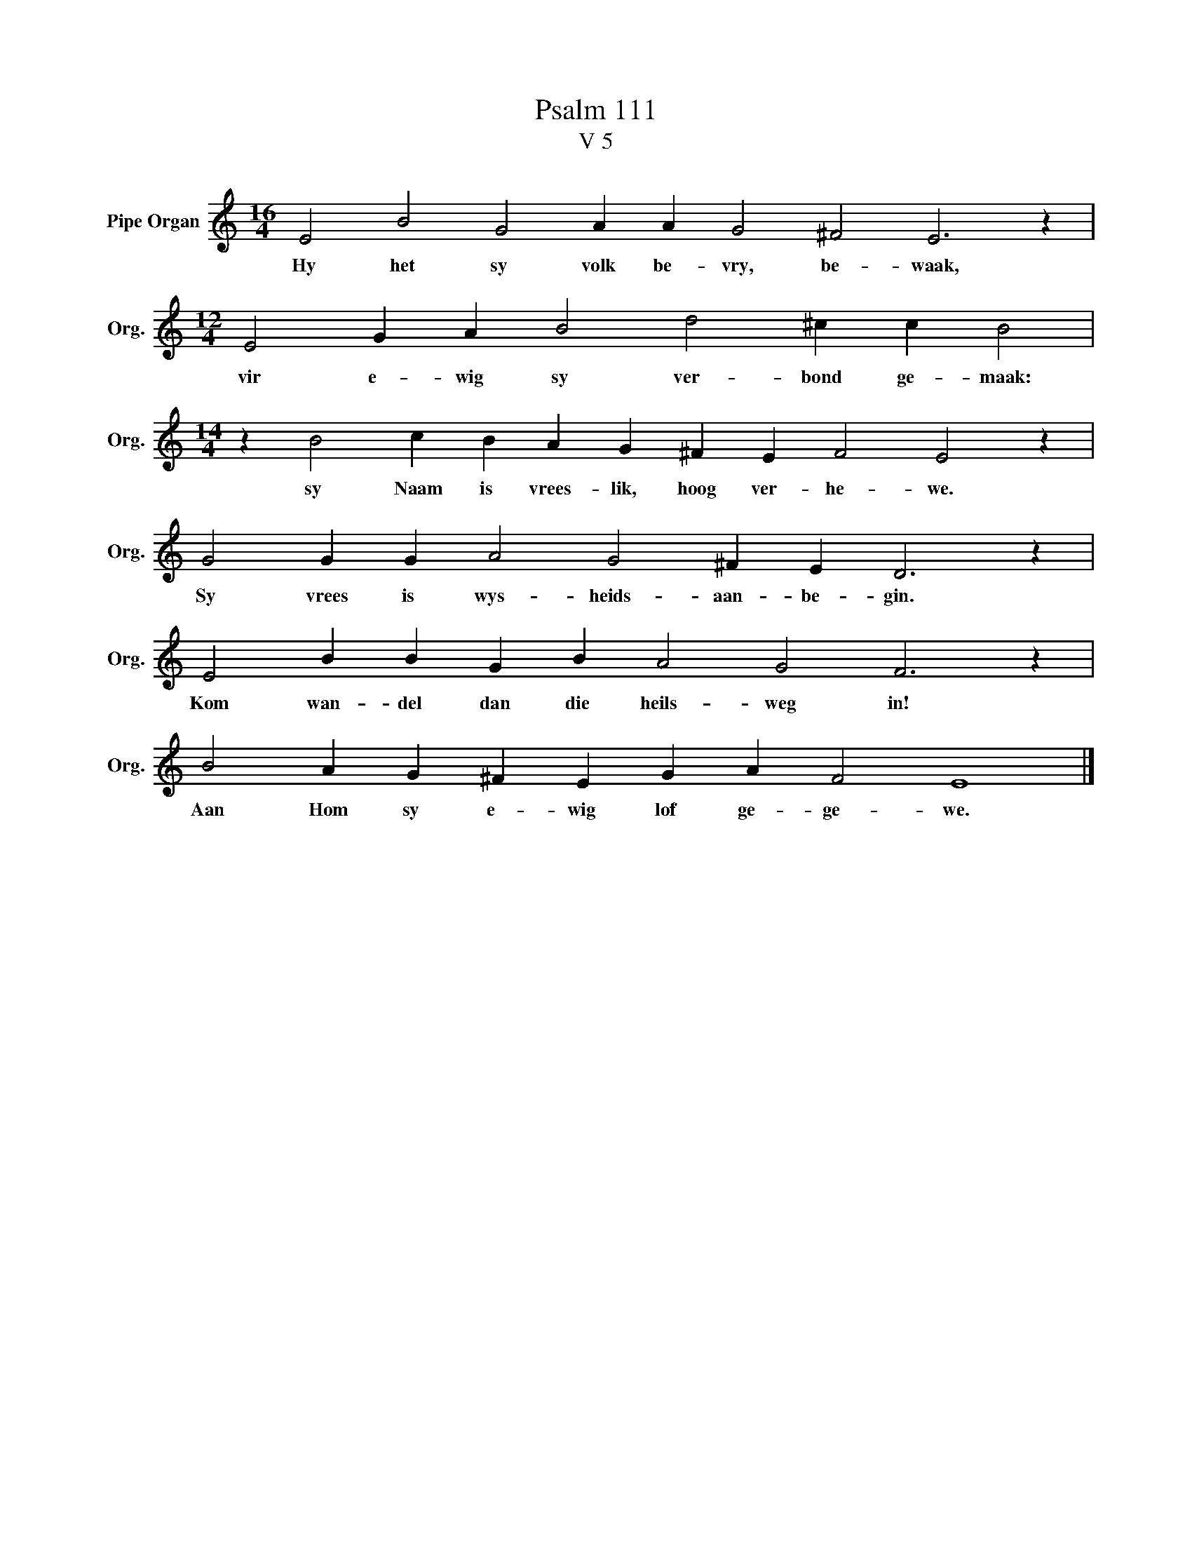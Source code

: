 X:1
T:Psalm 111
T:V 5
L:1/4
M:16/4
I:linebreak $
K:C
V:1 treble nm="Pipe Organ" snm="Org."
V:1
 E2 B2 G2 A A G2 ^F2 E3 z |$[M:12/4] E2 G A B2 d2 ^c c B2 |$[M:14/4] z B2 c B A G ^F E F2 E2 z |$ %3
w: Hy het sy volk be- vry, be- waak,|vir e- wig sy ver- bond ge- maak:|sy Naam is vrees- lik, hoog ver- he- we.|
 G2 G G A2 G2 ^F E D3 z |$ E2 B B G B A2 G2 F3 z |$ B2 A G ^F E G A F2 E4 |] %6
w: Sy vrees is wys- heids- aan- be- gin.|Kom wan- del dan die heils- weg in!|Aan Hom sy e- wig lof ge- ge- we.|


